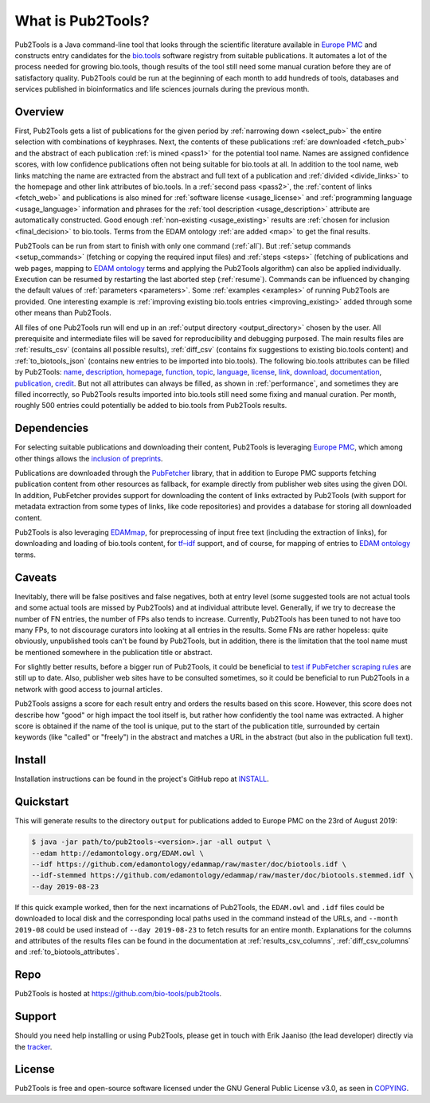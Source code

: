 
##################
What is Pub2Tools?
##################

Pub2Tools is a Java command-line tool that looks through the scientific literature available in `Europe PMC <https://europepmc.org/>`_ and constructs entry candidates for the `bio.tools <https://bio.tools/>`_ software registry from suitable publications. It automates a lot of the process needed for growing bio.tools, though results of the tool still need some manual curation before they are of satisfactory quality. Pub2Tools could be run at the beginning of each month to add hundreds of tools, databases and services published in bioinformatics and life sciences journals during the previous month.


********
Overview
********

First, Pub2Tools gets a list of publications for the given period by :ref:`narrowing down <select_pub>` the entire selection with combinations of keyphrases. Next, the contents of these publications :ref:`are downloaded <fetch_pub>` and the abstract of each publication :ref:`is mined <pass1>` for the potential tool name. Names are assigned confidence scores, with low confidence publications often not being suitable for bio.tools at all. In addition to the tool name, web links matching the name are extracted from the abstract and full text of a publication and :ref:`divided <divide_links>` to the homepage and other link attributes of bio.tools. In a :ref:`second pass <pass2>`, the :ref:`content of links <fetch_web>` and publications is also mined for :ref:`software license <usage_license>` and :ref:`programming language <usage_language>` information and phrases for the :ref:`tool description <usage_description>` attribute are automatically constructed. Good enough :ref:`non-existing <usage_existing>` results are :ref:`chosen for inclusion <final_decision>` to bio.tools. Terms from the EDAM ontology :ref:`are added <map>` to get the final results.

Pub2Tools can be run from start to finish with only one command (:ref:`all`). But :ref:`setup commands <setup_commands>` (fetching or copying the required input files) and :ref:`steps <steps>` (fetching of publications and web pages, mapping to `EDAM ontology <http://edamontology.org/page>`_ terms and applying the Pub2Tools algorithm) can also be applied individually. Execution can be resumed by restarting the last aborted step (:ref:`resume`). Commands can be influenced by changing the default values of :ref:`parameters <parameters>`. Some :ref:`examples <examples>` of running Pub2Tools are provided. One interesting example is :ref:`improving existing bio.tools entries <improving_existing>` added through some other means than Pub2Tools.

All files of one Pub2Tools run will end up in an :ref:`output directory <output_directory>` chosen by the user. All prerequisite and intermediate files will be saved for reproducibility and debugging purposed. The main results files are :ref:`results_csv` (contains all possible results), :ref:`diff_csv` (contains fix suggestions to existing bio.tools content) and :ref:`to_biotools_json` (contains new entries to be imported into bio.tools). The following bio.tools attributes can be filled by Pub2Tools: `name <https://biotools.readthedocs.io/en/latest/curators_guide.html#name-tool>`_, `description <https://biotools.readthedocs.io/en/latest/curators_guide.html#description>`_, `homepage <https://biotools.readthedocs.io/en/latest/curators_guide.html#homepage>`_, `function <https://biotools.readthedocs.io/en/latest/curators_guide.html#function-group>`_, `topic <https://biotools.readthedocs.io/en/latest/curators_guide.html#topic>`_, `language <https://biotools.readthedocs.io/en/latest/curators_guide.html#programming-language>`_, `license <https://biotools.readthedocs.io/en/latest/curators_guide.html#license>`_, `link <https://biotools.readthedocs.io/en/latest/curators_guide.html#link-group>`_, `download <https://biotools.readthedocs.io/en/latest/curators_guide.html#download-group>`_, `documentation <https://biotools.readthedocs.io/en/latest/curators_guide.html#documentation-group>`_, `publication  <https://biotools.readthedocs.io/en/latest/curators_guide.html#publication-group>`_, `credit <https://biotools.readthedocs.io/en/latest/curators_guide.html#credit-group>`_. But not all attributes can always be filled, as shown in :ref:`performance`, and sometimes they are filled incorrectly, so Pub2Tools results imported into bio.tools still need some fixing and manual curation. Per month, roughly 500 entries could potentially be added to bio.tools from Pub2Tools results.


************
Dependencies
************

For selecting suitable publications and downloading their content, Pub2Tools is leveraging `Europe PMC`_, which among other things allows the `inclusion of preprints <http://blog.europepmc.org/2018/07/preprints.html>`_.

Publications are downloaded through the `PubFetcher <https://github.com/edamontology/pubfetcher>`_ library, that in addition to Europe PMC supports fetching publication content from other resources as fallback, for example directly from publisher web sites using the given DOI. In addition, PubFetcher provides support for downloading the content of links extracted by Pub2Tools (with support for metadata extraction from some types of links, like code repositories) and provides a database for storing all downloaded content.

Pub2Tools is also leveraging `EDAMmap <https://github.com/edamontology/edammap>`_, for preprocessing of input free text (including the extraction of links), for downloading and loading of bio.tools content, for `tf–idf <https://en.wikipedia.org/wiki/Tf%E2%80%93idf>`_ support, and of course, for mapping of entries to `EDAM ontology`_ terms.


*******
Caveats
*******

Inevitably, there will be false positives and false negatives, both at entry level (some suggested tools are not actual tools and some actual tools are missed by Pub2Tools) and at individual attribute level. Generally, if we try to decrease the number of FN entries, the number of FPs also tends to increase. Currently, Pub2Tools has been tuned to not have too many FPs, to not discourage curators into looking at all entries in the results. Some FNs are rather hopeless: quite obviously, unpublished tools can't be found by Pub2Tools, but in addition, there is the limitation that the tool name must be mentioned somewhere in the publication title or abstract.

For slightly better results, before a bigger run of Pub2Tools, it could be beneficial to `test if PubFetcher scraping rules <https://pubfetcher.readthedocs.io/en/latest/scraping.html#testing-of-rules>`_ are still up to date. Also, publisher web sites have to be consulted sometimes, so it could be beneficial to run Pub2Tools in a network with good access to journal articles.

Pub2Tools assigns a score for each result entry and orders the results based on this score. However, this score does not describe how "good" or high impact the tool itself is, but rather how confidently the tool name was extracted. A higher score is obtained if the name of the tool is unique, put to the start of the publication title, surrounded by certain keywords (like "called" or "freely") in the abstract and matches a URL in the abstract (but also in the publication full text).


*******
Install
*******

Installation instructions can be found in the project's GitHub repo at `INSTALL <https://github.com/bio-tools/pub2tools/blob/master/INSTALL.md>`_.


**********
Quickstart
**********

This will generate results to the directory ``output`` for publications added to Europe PMC on the 23rd of August 2019:

.. code-block:: bash

  $ java -jar path/to/pub2tools-<version>.jar -all output \
  --edam http://edamontology.org/EDAM.owl \
  --idf https://github.com/edamontology/edammap/raw/master/doc/biotools.idf \
  --idf-stemmed https://github.com/edamontology/edammap/raw/master/doc/biotools.stemmed.idf \
  --day 2019-08-23

If this quick example worked, then for the next incarnations of Pub2Tools, the ``EDAM.owl`` and ``.idf`` files could be downloaded to local disk and the corresponding local paths used in the command instead of the URLs, and ``--month 2019-08`` could be used instead of ``--day 2019-08-23`` to fetch results for an entire month. Explanations for the columns and attributes of the results files can be found in the documentation at :ref:`results_csv_columns`, :ref:`diff_csv_columns` and :ref:`to_biotools_attributes`.


****
Repo
****

Pub2Tools is hosted at https://github.com/bio-tools/pub2tools.


*******
Support
*******

Should you need help installing or using Pub2Tools, please get in touch with Erik Jaaniso (the lead developer) directly via the `tracker <https://github.com/bio-tools/pub2tools/issues>`_.


*******
License
*******

Pub2Tools is free and open-source software licensed under the GNU General Public License v3.0, as seen in `COPYING <https://github.com/bio-tools/pub2tools/blob/master/COPYING>`_.
